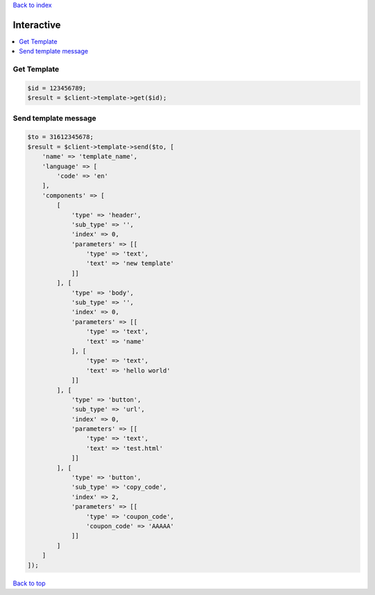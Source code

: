 .. _top:
.. title:: Interactive

`Back to index <index.rst>`_

===========
Interactive
===========

.. contents::
    :local:


Get Template
````````````

.. code-block:: php
    
    $id = 123456789;
    $result = $client->template->get($id);


Send template message
`````````````````````

.. code-block:: php
    
    $to = 31612345678;
    $result = $client->template->send($to, [
        'name' => 'template_name',
        'language' => [
            'code' => 'en'
        ],
        'components' => [
            [
                'type' => 'header',
                'sub_type' => '',
                'index' => 0,
                'parameters' => [[
                    'type' => 'text',
                    'text' => 'new template'
                ]]
            ], [
                'type' => 'body',
                'sub_type' => '',
                'index' => 0,
                'parameters' => [[
                    'type' => 'text',
                    'text' => 'name'
                ], [
                    'type' => 'text',
                    'text' => 'hello world'
                ]]
            ], [
                'type' => 'button',
                'sub_type' => 'url',
                'index' => 0,
                'parameters' => [[
                    'type' => 'text',
                    'text' => 'test.html'
                ]]
            ], [
                'type' => 'button',
                'sub_type' => 'copy_code',
                'index' => 2,
                'parameters' => [[
                    'type' => 'coupon_code',
                    'coupon_code' => 'AAAAA'
                ]]
            ]
        ]
    ]);


`Back to top <#top>`_